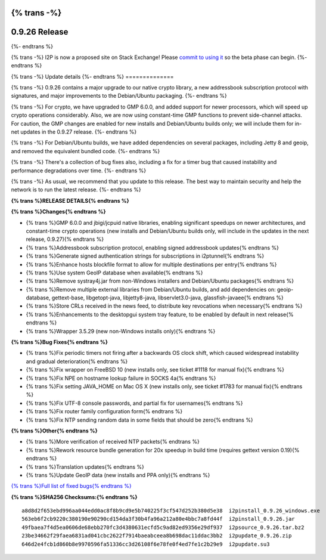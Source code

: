 {% trans -%}
==============
0.9.26 Release
==============
{%- endtrans %}

.. meta::
   :author: zzz
   :date: 2016-06-07
   :category: release
   :excerpt: {% trans %}0.9.26 contains crypto updates, Debian packaging improvements, and bug fixes{% endtrans %}

{% trans -%}
I2P is now a proposed site on Stack Exchange!
Please `commit to using it`__ so the beta phase can begin.
{%- endtrans %}

__ https://area51.stackexchange.com/proposals/99297/i2p

{% trans -%}
Update details
{%- endtrans %}
==============

{% trans -%}
0.9.26 contains a major upgrade to our native crypto library,
a new addressbook subscription protocol with signatures,
and major improvements to the Debian/Ubuntu packaging.
{%- endtrans %}

{% trans -%}
For crypto, we have upgraded to GMP 6.0.0, and added support for newer processors,
which will speed up crypto operations considerably.
Also, we are now using constant-time GMP functions to prevent side-channel attacks.
For caution, the GMP changes are enabled for new installs and Debian/Ubuntu builds only;
we will include them for in-net updates in the 0.9.27 release.
{%- endtrans %}

{% trans -%}
For Debian/Ubuntu builds, we have added dependencies on several packages,
including Jetty 8 and geoip, and removed the equivalent bundled code.
{%- endtrans %}

{% trans -%}
There's a collection of bug fixes also, including a fix for a timer bug
that caused instability and performance degradations over time.
{%- endtrans %}

{% trans -%}
As usual, we recommend that you update to this release. The best way to
maintain security and help the network is to run the latest release.
{%- endtrans %}


**{% trans %}RELEASE DETAILS{% endtrans %}**

**{% trans %}Changes{% endtrans %}**

- {% trans %}GMP 6.0.0 and jbigi/jcpuid native libraries, enabling significant speedups on newer architectures, and constant-time crypto operations  (new installs and Debian/Ubuntu builds only, will include in the updates in the next release, 0.9.27){% endtrans %}
- {% trans %}Addressbook subscription protocol, enabling signed addressbook updates{% endtrans %}
- {% trans %}Generate signed authentication strings for subscriptions in i2ptunnel{% endtrans %}
- {% trans %}Enhance hosts blockfile format to allow for multiple destinations per entry{% endtrans %}
- {% trans %}Use system GeoIP database when available{% endtrans %}
- {% trans %}Remove systray4j.jar from non-Windows installers and Debian/Ubuntu packages{% endtrans %}
- {% trans %}Remove multiple external libraries from Debian/Ubuntu builds, and add dependencies on: geoip-database, gettext-base, libgetopt-java, libjetty8-java, libservlet3.0-java, glassfish-javaee{% endtrans %}
- {% trans %}Store CRLs received in the news feed, to distribute key revocations when necessary{% endtrans %}
- {% trans %}Enhancements to the desktopgui system tray feature, to be enabled by default in next release{% endtrans %}
- {% trans %}Wrapper 3.5.29 (new non-Windows installs only){% endtrans %}



**{% trans %}Bug Fixes{% endtrans %}**

- {% trans %}Fix periodic timers not firing after a backwards OS clock shift, which caused widespread instability and gradual deterioration{% endtrans %}
- {% trans %}Fix wrapper on FreeBSD 10 (new installs only, see ticket #1118 for manual fix){% endtrans %}
- {% trans %}Fix NPE on hostname lookup failure in SOCKS 4a{% endtrans %}
- {% trans %}Fix setting JAVA_HOME on Mac OS X (new installs only, see ticket #1783 for manual fix){% endtrans %}
- {% trans %}Fix UTF-8 console passwords, and partial fix for usernames{% endtrans %}
- {% trans %}Fix router family configuration form{% endtrans %}
- {% trans %}Fix NTP sending random data in some fields that should be zero{% endtrans %}



**{% trans %}Other{% endtrans %}**

- {% trans %}More verification of received NTP packets{% endtrans %}
- {% trans %}Rework resource bundle generation for 20x speedup in build time (requires gettext version 0.19){% endtrans %}
- {% trans %}Translation updates{% endtrans %}
- {% trans %}Update GeoIP data (new installs and PPA only){% endtrans %}


`{% trans %}Full list of fixed bugs{% endtrans %}`__

__ http://{{ i2pconv('trac.i2p2.i2p') }}/query?resolution=fixed&milestone=0.9.26


**{% trans %}SHA256 Checksums:{% endtrans %}**

::

   a8d8d2f653ebd996aa044edd0ac8f8b9cd9e5b740225f3cf547d252b380d5e38  i2pinstall_0.9.26_windows.exe
   563eb6f2cb9220c380190e90290cd154da3f30b4fa96a212a80e4bbc7a8fd44f  i2pinstall_0.9.26.jar
   49fbaea7f4d5ea0606de68ebb270fc3d4380631ecfd5c9ad82ed9356e29df937  i2psource_0.9.26.tar.bz2
   23be34662f29faea6831ad041cbc2622f7914baeabceea8b698dac11ddac3bb2  i2pupdate_0.9.26.zip
   646d2e4fcb1d860b8e9970596fa51336cc3d26108f6e78fe0f4ed7fe1c2b29e9  i2pupdate.su3
